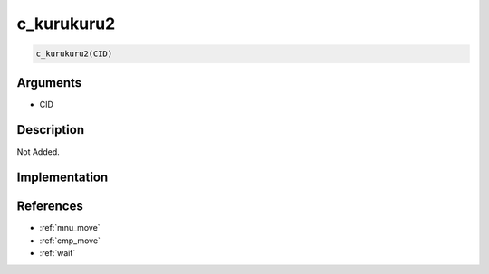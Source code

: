c_kurukuru2
========================

.. code-block:: text

	c_kurukuru2(CID)


Arguments
------------

* CID

Description
-------------

Not Added.

Implementation
-------------


References
-------------
* :ref:`mnu_move`
* :ref:`cmp_move`
* :ref:`wait`
